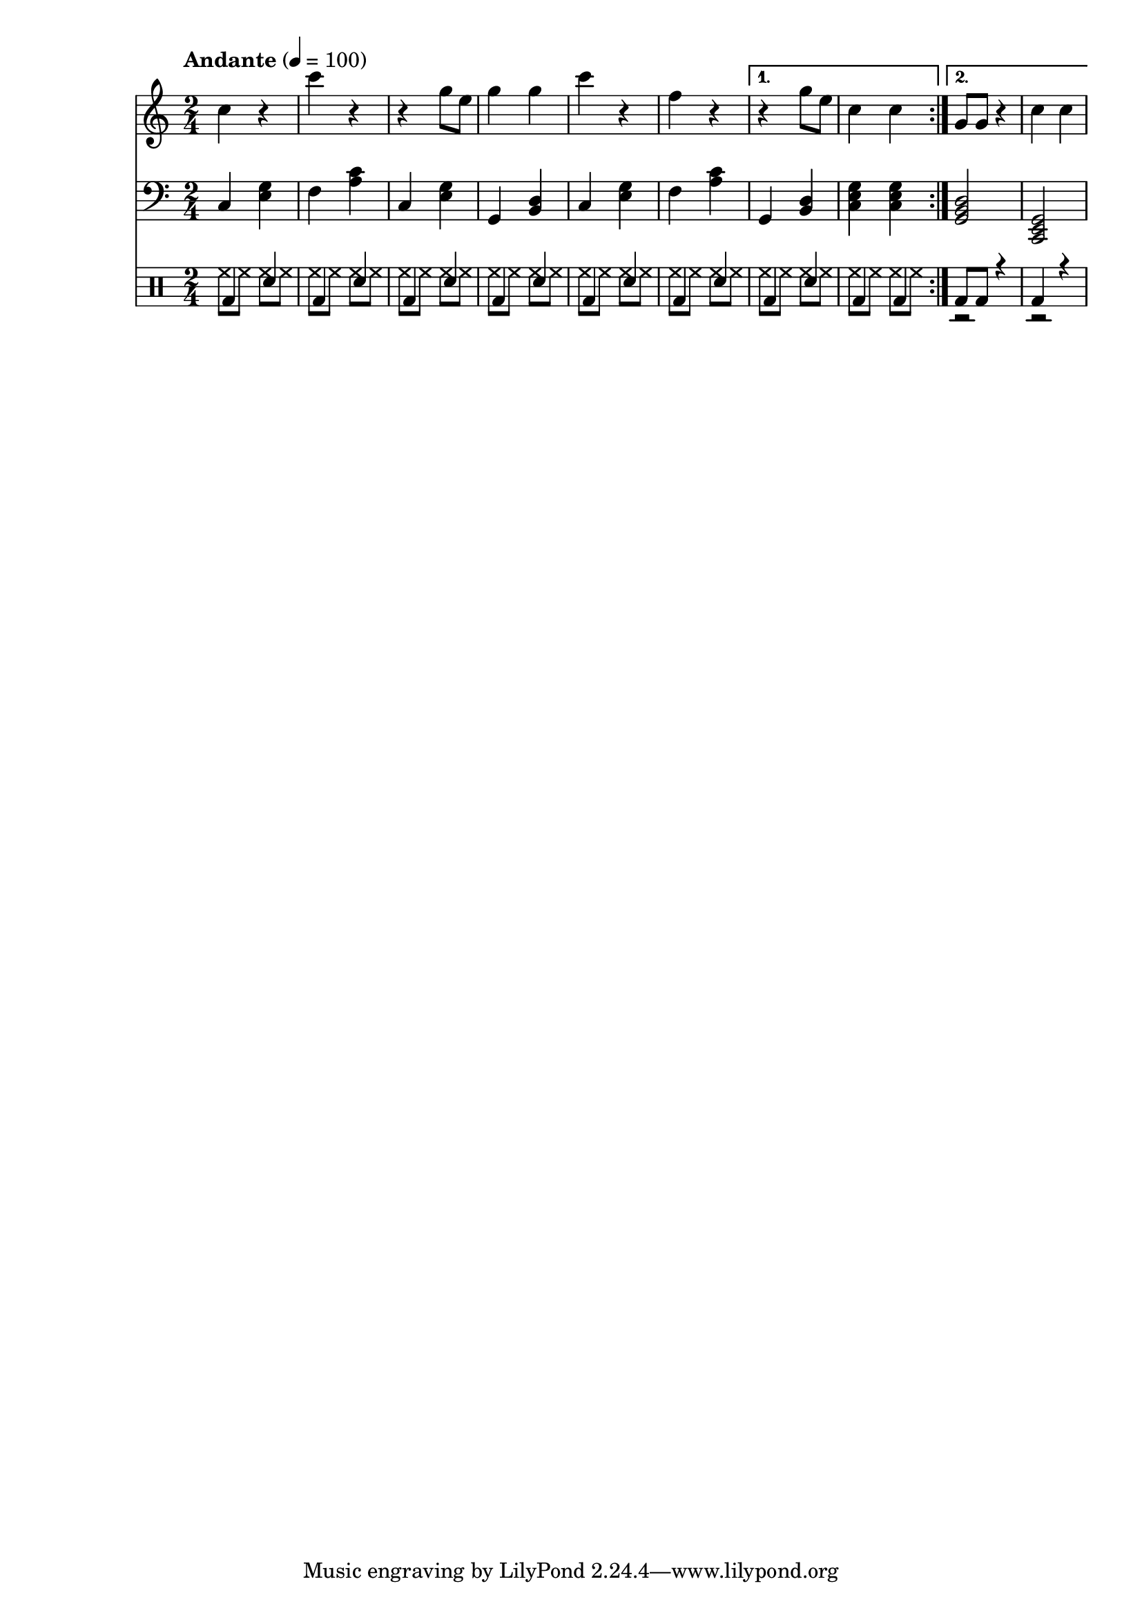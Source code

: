 % LilyBin
% Период
% Простая мелодия с аккордами
% Финальный аккорд сделан "картошкой", для придания ему "финальности"
% Последний аккорд первого повтора сделан мощнее
% Простейшая барабанная дорожка
% T S T D T S D T

\version "2.18.2"

myMelody = \new Staff {
	\time 2/4
	\tempo "Andante" 4 = 100
	\clef "treble"
	\key c \major
    
    \set Staff.midiMinimumVolume = #0.5
    \set Staff.midiMaximumVolume = #0.9
    
	\repeat volta 2 {
		c4 r             % C
        c' r             % F
        r g8 e8          % C
        g4 g4            % G
        
        c4 r             % C
        f, r             % F
	}
	\alternative {
		{ r4 g8 e8       % G
          c4 c           % C
        }
		{ g8 g8 r4       % G
          c4 c           % C
        }
	}
}

myAcc = \new Staff {
	\time 2/4
	\tempo "Andante" 4 = 100
	\clef "bass"
	\key c \major
    
    \set Staff.midiMinimumVolume = #0.3
    \set Staff.midiMaximumVolume = #0.7
    
	\repeat volta 2 {
		c4 <e g>         % C
        f  <a c>         % F
        c, <e g>         % C
        g, <b d>         % G
                         
        c  <e g>         % C
        f  <a c>         % F
	}
	\alternative {
		{ g,4 <b d>        % G
          <c e g>4 <c e g> % C
        }
		{ <g  b d>2      % G
          <c, e g>2      % C
        }
	}
}

drumsMain = \drummode {
    \repeat volta 2 {
        bd4 sn         % C
        bd4 sn         % F
        bd4 sn         % C
        bd4 sn         % G
                         
        bd4 sn         % C
        bd4 sn         % F
    }
    \alternative {
        { bd4 sn       % G
          bd4 bd       % C
        }
        { bd8 bd r4    % G
          bd4 r        % C
        }
    }
}

drumsAcc = \drummode {
    \repeat volta 2 {
        hh8 hh hh hh         % C
        hh8 hh hh hh         % F
        hh8 hh hh hh         % C
        hh8 hh hh hh         % G
                         
        hh8 hh hh hh         % C
        hh8 hh hh hh         % F
    }
    \alternative {
        { hh8 hh hh hh       % G
          hh8 hh hh hh       % C
        }
        { r2                 % G
          r2                 % C
        }
    }
}


drumsTrack = \new DrumStaff {
	\time 2/4
	\tempo "Andante" 4 = 100
    
    \set Staff.midiMinimumVolume = #0.3
    \set Staff.midiMaximumVolume = #0.7
    <<
        \new DrumVoice { \voiceTwo \drumsAcc }
        \new DrumVoice { \voiceOne \drumsMain }
    >>
}

main =  {
	<<
	\relative c'' { \myMelody }
	\relative c { \myAcc }
    { \drumsTrack }
	>>
}

\score{
	\main
	\layout{ }
}

\score{
	\unfoldRepeats
	\main
	\midi{ }
}


